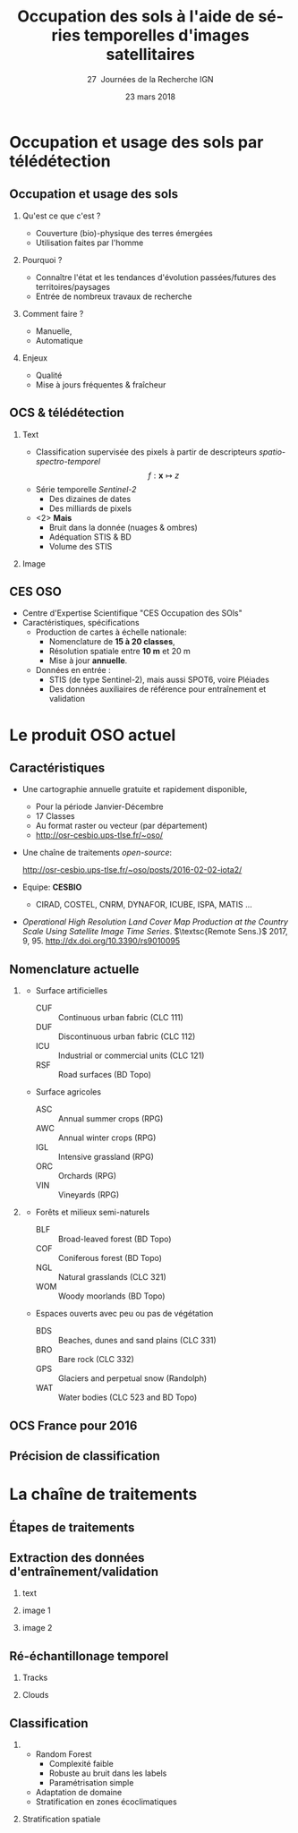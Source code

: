 #+TITLE: Occupation des sols à l'aide de séries temporelles d'images satellitaires
#+SUBTITLE: 27\iemes\nbsp Journées de la Recherche IGN
#+DATE: 23 mars 2018

#+LANGUAGE: fr
#+OPTIONS: toc:t H:2 tags:nil

#+LaTeX_CLASS_OPTIONS: [pressentation,10pt,aspectratio=1610, xcolor=table]
#+BEAMER_THEME: metropolis
#+BEAMER_COLOR_THEME: owl [snowy]
#+BEAMER_HEADER: \metroset{progressbar=frametitle,numbering=fraction,titleformat=smallcaps,block=fill,sectionpage=simple,subsectionpage=simple}

#+BEAMER_HEADER: \setbeamercovered{again covered={\opaqueness<1->{25}}}
#+BEAMER_HEADER: \author[Mathieu Fauvel]{Jordi Inglada$^{1}$, Arthur Vincent$^{1}$, Vincent Thieirion$^{1}$ et Mathieu Fauvel$^{1,2}$}
#+BEAMER_HEADER: \institute[INRA]{$^{1}$ CESBIO, Université de Toulouse, CNES, CNRS, IRD, UPS, Toulouse, France\\ $^{2}$ DYNAFOR, Université de Toulouse, INRA, Castanet-Tolosan, France}

#+BEAMER_HEADER: \setbeamertemplate{footline}
#+BEAMER_HEADER: {%
#+BEAMER_HEADER:   \leavevmode%
#+BEAMER_HEADER:   \hbox{\begin{beamercolorbox}[wd=.5\paperwidth,ht=2.5ex,dp=1.125ex,leftskip=.3cm plus1fill,rightskip=.3cm]{author in head/foot}%
#+BEAMER_HEADER:       \usebeamerfont{author in head/foot}\insertshortauthor: \insertshorttitle
#+BEAMER_HEADER:        \hfill%
#+BEAMER_HEADER:     \end{beamercolorbox}%
#+BEAMER_HEADER:     \begin{beamercolorbox}[wd=.5\paperwidth,ht=2.5ex,dp=1.125ex,leftskip=.3cm,rightskip=.3cm plus1fil]{title in head/foot}%
#+BEAMER_HEADER:       \usebeamerfont{title in head/foot}\hfill\insertframenumber/\inserttotalframenumber\hspace{2em}
#+BEAMER_HEADER:     \end{beamercolorbox}}%
#+BEAMER_HEADER:   \vskip0pt%
#+BEAMER_HEADER: }

#+BEAMER_HEADER: \setbeamertemplate{blocks}[rounded][shadow=false,] 
#+BEAMER_HEADER: \setbeamersize{text margin left  = 0.5cm}
#+BEAMER_HEADER: \setbeamersize{text margin right = 0.5cm}
#+BEAMER_HEADER: \setbeamertemplate{itemize item}[square]
#+BEAMER_HEADER: \setbeamertemplate{itemize subitem}[triangle]
#+BEAMER_HEADER: \setbeamertemplate{itemize subsubitem}{$\star$}
#+BEAMER_HEADER: \setbeamertemplate{navigation symbols}{}

#+LATEX_HEADER: \usepackage[french]{babel}\usepackage{etex}\usepackage{minted}\usemintedstyle{emacs}\usepackage{pifont}\usepackage{booktabs}\usepackage{pgfplotstable}
#+LATEX_HEADER: \usepackage{tikz}\usepackage{amsmath}\usepackage{pgfplots}\usepackage{etex}\usepackage{mathspec}\usepackage{smartdiagram}\usetikzlibrary{arrows,shapes,positioning,mindmap,decorations.pathreplacing,backgrounds,overlay-beamer-styles,calc,3d,fit}
#+LATEX_HEADER: \defaultfontfeatures{Ligatures=TeX} \usepgfplotslibrary{statistics,ternary,dateplot}\usepackage{appendixnumberbeamer}\usepackage{animate}\pgfplotsset{/pgf/number format/assume math mode=true}
#+LATEX_HEADER: \setmathsfont(Digits,Latin,Greek)[BoldFont=Fira Sans Bold]{Fira Sans Light} \usepackage{pgfplotstable}\usepackage{siunitx}


#+LATEX_HEADER:% Define the layers to draw the diagram
#+LATEX_HEADER:\pgfdeclarelayer{background}
#+LATEX_HEADER:\pgfdeclarelayer{foreground}
#+LATEX_HEADER:\pgfsetlayers{background,main,foreground}
#+LATEX_HEADER: 
#+LATEX_HEADER:% Define block styles  
#+LATEX_HEADER:\tikzstyle{bblock}=[draw, text width=8.0em, text centered,
#+LATEX_HEADER:  minimum height=1.8em,drop shadow]
#+LATEX_HEADER:\tikzstyle{datanode} = [bblock, fill=blue!20, text width=8em, minimum width=8em,
#+LATEX_HEADER:  minimum height=4em, drop shadow]
#+LATEX_HEADER:\tikzstyle{process} = [bblock, fill=green!20, text width=8em, minimum width=8em,
#+LATEX_HEADER:  minimum height=4em, rounded corners, drop shadow]
#+LATEX_HEADER:\tikzstyle{texto} = [above, text width=10em, text centered]
#+LATEX_HEADER:\tikzstyle{linepart} = [draw, thick, color=black!50, -latex', dashed]
#+LATEX_HEADER:\tikzstyle{line} = [draw, thick, color=black!50, -latex']
#+LATEX_HEADER:\tikzstyle{ur}=[draw, text centered, minimum height=0.01em]
#+LATEX_HEADER:\tikzstyle{datanode} = [bblock, fill=blue!20, text width=8em, minimum width=8em,
#+LATEX_HEADER:  minimum height=4em, drop shadow]
#+LATEX_HEADER:\tikzstyle{classnode} = [bblock, fill=orange!20, text width=8em, minimum width=8em, minimum height=4em, drop shadow]
#+LATEX_HEADER: 
#+LATEX_HEADER:% Define distances for bordering
#+LATEX_HEADER:\newcommand{\blockdist}{1.3}
#+LATEX_HEADER:\newcommand{\edgedist}{1.5}
#+LATEX_HEADER:
#+LATEX_HEADER:\newcommand{\process}[3]{node (#1) [process]
#+LATEX_HEADER:  {\textbf{#2}\\{\scriptsize\textit{#3}}}}
#+LATEX_HEADER:
#+LATEX_HEADER:\newcommand{\datanode}[2]{node (#1) [datanode] {\textbf{#2}}}
#+LATEX_HEADER:\newcommand{\bdnode}[2]{node (#1) [bdnode] {\textbf{#2}}}
#+LATEX_HEADER:\newcommand{\classnode}[2]{node (#1) [classnode] {#2}}
#+LATEX_HEADER:
#+LATEX_HEADER:% Draw background
#+LATEX_HEADER:\newcommand{\background}[5]{%
#+LATEX_HEADER:  \begin{pgfonlayer}{background}
#+LATEX_HEADER:    % Left-top corner of the background rectangle
#+LATEX_HEADER:    \path (#1.west |- #2.north)+(-0.5,0.5) node (a1) {};
#+LATEX_HEADER:    % Right-bottom corner of the background rectanle
#+LATEX_HEADER:    \path (#3.east |- #4.south)+(+0.5,-0.25) node (a2) {};
#+LATEX_HEADER:    % Draw the background
#+LATEX_HEADER:    \path[fill=yellow!20,rounded corners, draw=black!50, dashed]
#+LATEX_HEADER:      (a1) rectangle (a2);
#+LATEX_HEADER:    \path (a1.east |- a1.south)+(1.25,-0.3) node (u1)[texto]
#+LATEX_HEADER:      {\scriptsize\textsc{#5}};
#+LATEX_HEADER:  \end{pgfonlayer}}


* Occupation et usage des sols par télédétection                     :export:
** Occupation et usage des sols
*** Qu'est ce que c'est ?
- Couverture (bio)-physique des terres émergées
- Utilisation faites par l'homme
*** Pourquoi ?
- Connaître l'état et les tendances d'évolution passées/futures des territoires/paysages
- Entrée de nombreux travaux de recherche
*** Comment faire ?
- Manuelle,
- Automatique
*** Enjeux
- Qualité
- Mise à jours fréquentes & fraîcheur
** OCS & télédétection
*** Text                                                            :BMCOL:
:PROPERTIES:
:BEAMER_col: 0.5
:END:
- Classification supervisée des pixels à partir de descripteurs /spatio-spectro-temporel/
  $$ f:\mathbf{x} \mapsto z $$
- Série temporelle /Sentinel-2/
  + Des dizaines de dates
  + Des milliards de pixels
- <2> *Mais*
  + Bruit dans la donnée (nuages & ombres)
  + Adéquation STIS & BD
  + Volume des STIS
*** Image                                                           :BMCOL:
:PROPERTIES:
:BEAMER_col: 0.45
:END:
#+BEGIN_EXPORT latex
\animategraphics[controls,loop,width=\linewidth]{1}{figures/color_}{1}{17}
#+END_EXPORT
** CES OSO
#+ATTR_LATEX: :width 0.8\linewidth
[[./figures/imagesat_oso.jpg]]

- Centre d'Expertise Scientifique "CES Occupation des SOls"
- Caractéristiques, spécifications
  + Production de cartes à échelle nationale:
    - Nomenclature de *15 à 20 classes*,
    - Résolution spatiale entre *10 m* et 20 m
    - Mise à jour *annuelle*.
  + Données en entrée :
    - STIS (de type Sentinel-2), mais aussi SPOT6, voire Pléiades
    - Des données auxiliaires de référence pour entraînement et validation

* Le produit OSO actuel                                              :export:
** Caractéristiques
- Une cartographie annuelle gratuite et rapidement disponible,
  + Pour la période \og Janvier-Décembre\fg
  + 17 Classes
  + Au format raster ou vecteur (par département)
  + http://osr-cesbio.ups-tlse.fr/~oso/
- Une chaîne de traitements /open-source/:
  #+BEGIN_CENTER
   http://osr-cesbio.ups-tlse.fr/~oso/posts/2016-02-02-iota2/ 
  #+END_CENTER
- Equipe: *CESBIO*
  + CIRAD, COSTEL, CNRM, DYNAFOR, ICUBE, ISPA, MATIS ...
- /Operational High Resolution Land Cover Map Production at the Country
  Scale Using Satellite Image  Time Series/.  \(\textsc{Remote Sens.}\)
  2017, 9, 95. http://dx.doi.org/10.3390/rs9010095

** Nomenclature actuelle
****                                                               :BMCOL:
:PROPERTIES:
:BEAMER_col: 0.5
:END:
\small
- Surface artificielles
  - CUF :: Continuous urban fabric (CLC 111)
  - DUF :: Discontinuous urban fabric (CLC 112)
  - ICU :: Industrial or commercial units (CLC 121)
  - RSF :: Road surfaces (BD Topo)
- Surface agricoles
  - ASC :: Annual summer crops (RPG)
  - AWC :: Annual winter crops (RPG)
  - IGL :: Intensive grassland (RPG)
  - ORC :: Orchards (RPG)
  - VIN :: Vineyards (RPG)
****                                                               :BMCOL:
:PROPERTIES:
:BEAMER_col: 0.5
:END:
\small
- Forêts et milieux semi-naturels
  - BLF :: Broad-leaved forest (BD Topo)
  - COF :: Coniferous forest (BD Topo)
  - NGL :: Natural grasslands (CLC 321)
  - WOM :: Woody moorlands (BD Topo)
- Espaces ouverts avec peu ou pas de végétation
  - BDS :: Beaches, dunes and sand plains (CLC 331)
  - BRO :: Bare rock (CLC 332)
  - GPS :: Glaciers and perpetual snow (Randolph)
  - WAT :: Water bodies (CLC 523 and BD Topo)

** OCS France pour 2016
#+ATTR_LATEX: :width \linewidth
[[file:./figures/OSO_V4.png]]

** Précision de classification
:PROPERTIES:
:BEAMER_opt: fragile
:END:

#+BEGIN_EXPORT latex
\scriptsize
\pgfplotstableset{
    color cells/.style={
      col sep=comma,
      precision=1, fixed zerofill,
      string type,
      postproc cell content/.code={%
        \pgfkeysalso{@cell content=\rule{0cm}{2.4ex}\cellcolor{black!##1}\pgfmathtruncatemacro\number{##1}\ifnum\number>50\color{white}\fi##1}%
      },
      columns/x/.style={
        column name={},
        postproc cell content/.code={}
      }
    }
}
\begin{center}
\pgfplotstabletypeset[color cells]{
x,ASC,AWC,BLF,COF,NGL,WOM,CUF,DUF,ICU,RSF,BRO,BDS,WAT,GPS,IGL,ORC,VIN
ASC,94,1,0,0,0,0,0,1,0,0,0,0,0,0,1,0,0
AWC,0,98,0,0,0,0,0,0,0,0,0,0,0,0,0,0,0
BLF,0,0,89,5,2,1,0,0,0,0,0,0,0,0,1,0,0
COF,0,0,3,92,1,1,0,0,0,0,0,0,0,0,0,0,0
NGL,0,0,2,5,64,8,0,1,0,0,2,0,0,0,13,0,0
WOM,0,0,5,9,29,41,0,1,0,0,2,0,2,0,5,0,0
CUF,0,0,0,0,0,0,24,46,26,0,0,0,0,0,0,0,0
DUF,0,0,0,1,1,0,0,82,7,0,0,0,0,0,2,0,0
ICU,0,0,0,0,0,0,0,34,58,0,0,0,0,0,1,0,0
RSF,0,0,0,0,0,0,0,19,71,1,0,0,0,0,1,0,0
BRO,0,0,0,0,6,1,0,0,0,0,86,0,0,3,0,0,0
BDS,1,0,2,1,3,5,0,9,8,0,1,43,21,0,1,0,0
WAT,0,0,0,0,0,0,0,0,0,0,0,0,98,0,0,0,0
GPS,0,0,0,0,0,0,0,0,0,0,14,0,0,85,0,0,0
IGL,0,0,1,0,4,0,0,0,0,0,0,0,0,0,90,0,0
ORC,3,2,9,2,7,6,0,8,0,0,0,0,0,0,21,29,7
VIN,5,1,0,1,1,0,0,3,0,0,0,0,0,0,2,0,82
}
\end{center}
#+END_EXPORT

* La chaîne de traitements                                           :export:
** Étapes de traitements

#+BEGIN_EXPORT latex
  \begin{center}
    \begin{tikzpicture}[font=\scriptsize, transform shape,scale=0.72]
      \path \datanode{inref}{Reference Data};
      \path (inref.east)+(2.5,0.0) \process{sample}{Sample Selection}{sample\_ratio};
      \path (sample.east)+(2.5,0.0) \datanode{tsamples}{Training Samples};
      \path (sample.east)+(2.5,-1.9) \datanode{vsamples}{Validation Samples};
      \path (inref.south)+(0.0,-2.25) \datanode{valmasks}{Validity Masks};
      \path (valmasks.east)+(2.5,-1.0) \process{interpol}{Linear Interpolation}{t\_0, t\_end, sampling\_period};
      \path (valmasks.south)+(0.0,-1.25) \datanode{inimages}{L2A Input Images};
      \path (interpol.east)+(2.5,0.0) \process{fex}{Feature Extraction}{TOC, NDVI, NDWI, Brightness};
      \path (fex.east)+(3.5,0.0) \process{train}{Training}{nb\_trees, max\_depth, min\_samples};
      \path (train.east)+(2.5,0.0) \datanode{model}{Classification Model};
      \path (interpol.south)+(0.0,-2.5) \process{classif}{Classification}{};
      \path (classif.east)+(2.5,0.0) \datanode{map}{LC Map};
      \path (classif.west)+(-2.5,0.0) \datanode{cropmask}{ROI Mask};
      \path (map.east)+(2.5,0.0) \process{valid}{Validation}{};
      \path (valid.east)+(2.5,0.0) \datanode{stats}{OA, FScore};


      %% arrows
      \path [line] (inref.east) -- node [left] {} (sample);
      \path [line] (sample.east) -- node [left, midway] {} (tsamples);
      \path [line] (sample.east) -- +(0.25,-1.5) -- node [left, midway] {} (vsamples);
      \path [line] (tsamples.east) -- +(3.5,0.0) -- node [above, midway] {} (train);
      \path [line] (vsamples.east) -- +(0.75, 0.0) -- +(0.75, -3.25) -- node [above, midway] {} (valid);
      \path [line] (valmasks.east) -- +(0.25,0.0)-- +(0.25,-0.75)-- node [left] {} (interpol);
      \path [line] (interpol.east) -- node [left] {} (fex);
      \path [line] (fex.east) -- node [left] {} (train);
      \path [line] (train.east) -- node [left] {} (model);
      \path [line] (inimages.east) -- +(0.25,0.00) -- +(0.25,0.75) -- node [left, midway] {} (interpol);
      \path [line] (fex.south) -- +(0.0,-0.75) -- +(-6.25,-0.75) -- +(-6.25,-2.25) -- node [right, midway] {} (classif);
      \path [line] (model.south) -- +(0.0, -1.1) -- +(-12.5, -1.1) -- node [above, midway] {} (classif);
      \path [line] (cropmask.east) -- node [left] {} (classif);
      \path [line] (classif.east) -- node [left] {} (map);
      \path [line] (map.east) -- node [left] {} (valid);
      \path [line] (valid.east) -- node [left] {} (stats);

      % background
      \background{sample}{tsamples}{fex}{fex}{Data Preparation}
      \background{train}{train}{model}{model}{Supervised Learning}
      \background{classif}{classif}{stats}{map}{Map Production}
    \end{tikzpicture}
\end{center}
#+END_EXPORT
** Extraction des données d'entraînement/validation
*** text                                                        :B_onlyenv:
:PROPERTIES:
:BEAMER_act: <1>
:BEAMER_env: onlyenv
:END:
#+BEGIN_EXPORT latex
\begin{center}
  \begin{tikzpicture}[font=\scriptsize, scale=0.52, transform shape]
    \path \process{selclass}{Class Selection}{for each source};
    \path (selclass.east)+(2.5,4.5) \datanode{bdtopo}{BD-Topo};
    \path (bdtopo.south)+(0.0,-3.5) \classnode{bdtopoclass}{Broad-leaved forests\\ Coniferous forests\\ Buildings\\ Roads\\ Water};
    \path (bdtopo.east)+(2.5,0.0) \datanode{clc}{CLC};
    \path (clc.south)+(0.0,-3.5) \classnode{clcclass}{Sand, dunes\\ Bare rocks\\ Natural grasslands\\ Oceans and sea\\ Continuous urban\\ Discontinuous urban\\ Industrial and commercial\\ Woody moorlands\\ Water};
    \path (clc.east)+(2.5,0.0) \datanode{rpg}{RPG};
    \path (rpg.south)+(0.0,-3.5) \classnode{rpgclass}{Corn\\Sunflower\\Wheat\\Barley\\Rapeseed\\Cultivated grasslands\\Vineyards\\Olive trees\\Ochards};
    \path (rpg.east)+(2.5,0.0) \datanode{randolph}{Randolph DB};
    \path (randolph.south)+(0.0,-3.5) \classnode{randolphclass}{Glaciers};

    \path (selclass.south)+(0.0,-4.0) \process{checkempty}{Check empty geometries}{};
    \path (checkempty.east)+(2.5,0.0) \process{correctinval}{Correct invalid geometries}{};
    \path (correctinval.east)+(2.5,0.0) \process{removedouble}{Remove double geometries}{};
    \path (removedouble.east)+(2.5,0.0) \process{removeinc}{Remove incorrect geometries}{};
    \path (removeinc.east)+(2.5,0.0) \process{erode}{Negative buffer\\ Remove geometries $<$ 1 pixel}{};


    \path (erode.east)+(2.75,+3) \datanode{bdtopocorr}{BD-Topo selection};
    \path (bdtopocorr.south)+(0.0,-1.0) \datanode{clccorr}{CLC selection};
    \path (clccorr.south)+(0.0,-1.0) \datanode{rpgcorr}{RPG selection};
    \path (rpgcorr.south)+(0,-1.0) \datanode{randolphcorr}{Randolph DB selection};

    \path (clccorr.east)+(3.25,0.0) \process{fusion}{Fusion by difference}{};
    \path (fusion.south)+(0.0,-2.0) \process{removesmall}{Remove geometries $<$ 1 pixel}{};

    \path (removesmall.south)+(0.0,-2.0) \datanode{result}{Final Reference Data};

    \path [line] (2.0, 2.0) -- +(-1.0, 0.0) -- (selclass.north);
    \path [line] (selclass.south) -- node [above] {} (checkempty);
    \path [line] (bdtopo.south) -- node [above] {} (bdtopoclass);
    \path [line] (clc.south) -- node [above] {} (clcclass);
    \path [line] (rpg.south) -- node [above] {} (rpgclass);
    \path [line] (randolph.south) -- node [above] {} (randolphclass);

    \path [line] (checkempty.east) -- node [left] {} (correctinval);
    \path [line] (correctinval.east) -- node [left] {} (removedouble);
    \path [line] (removedouble.east) -- node [left] {} (removeinc);
    \path [line] (removeinc.east) -- node [left] {} (erode);

    \path [line] (erode.east) -- node [above, midway] {} (bdtopocorr.west);
    \path [line] (erode.east) -- node [above, midway] {} (clccorr.west);
    \path [line] (erode.east) -- node [above, midway] {} (rpgcorr.west);
    \path [line] (erode.east) -- node [above, midway] {} (randolphcorr.west);

    \path [line] (bdtopocorr.east) -- node [above] {} (fusion.west);
    \path [line] (clccorr.east) -- node [above] {} (fusion.west);
    \path [line] (rpgcorr.east) -- node [above] {} (fusion.west);
    \path [line] (randolphcorr.east) -- node [above] {} (fusion.west);

    \path [line] (fusion.south) -- node [above] {} (removesmall.north);
    \path [line] (removesmall.south) -- node [above] {} (result.north);

    \background{bdtopo}{bdtopo}{randolphclass}{clcclass}{Reference Data}

  \end{tikzpicture}
\end{center}
#+END_EXPORT
*** image 1                                                     :B_onlyenv:
:PROPERTIES:
:BEAMER_act: <2>
:BEAMER_env: onlyenv
:END:
#+BEGIN_CENTER
#+ATTR_LATEX: :width 0.55\linewidth
[[file:./figures/BD_ORTHO_CLC_Bati_BDTOPO_All.jpeg]]
#+END_CENTER

*** image 2                                                     :B_onlyenv:
:PROPERTIES:
:BEAMER_act: <3>
:BEAMER_env: onlyenv
:END:
#+BEGIN_CENTER
#+ATTR_LATEX: :width 0.55\linewidth
[[file:./figures/BD_ORTHO_ProcessCesbio_BDTOPO_All.jpeg]]
#+END_CENTER

** Ré-échantillonage temporel
*** Tracks                                                      :B_onlyenv:
:PROPERTIES:
:BEAMER_env: onlyenv
:BEAMER_act: <1>
:END:
#+BEGIN_CENTER
#+ATTR_LATEX: :width 0.725\linewidth
[[file:./figures/S2_tracks.png]]
#+END_CENTER
*** Clouds :B_onlyenv:
:PROPERTIES:
:BEAMER_act: <2>
:BEAMER_env: onlyenv
:END:

** Classification
***                                           :B_block:BMCOL:
:PROPERTIES:
:BEAMER_col: 0.55
:END:
- Random Forest 
  + Complexité faible
  + Robuste au bruit dans les labels
  + Paramétrisation simple
- Adaptation de domaine
- Stratification en zones écoclimatiques
*** Stratification spatiale                                         :BMCOL:
:PROPERTIES:
:BEAMER_col: 0.45
:END:
#+ATTR_LATEX: :width \linewidth
[[file:./figures/climat.png]]
* Conclusions

* Compilation                                                      :noexport:
Export sources in tex for beamer: C-c C-e l b
#+BEGIN_SRC sh :session
latexmk -xelatex -shell-escape jr_ign_fauvel.tex
#+END_SRC

#+RESULTS:

